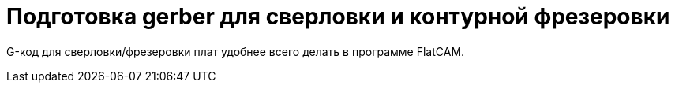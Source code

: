 = Подготовка gerber для сверловки и контурной фрезеровки

G-код для сверловки/фрезеровки плат удобнее всего делать в программе FlatCAM.

